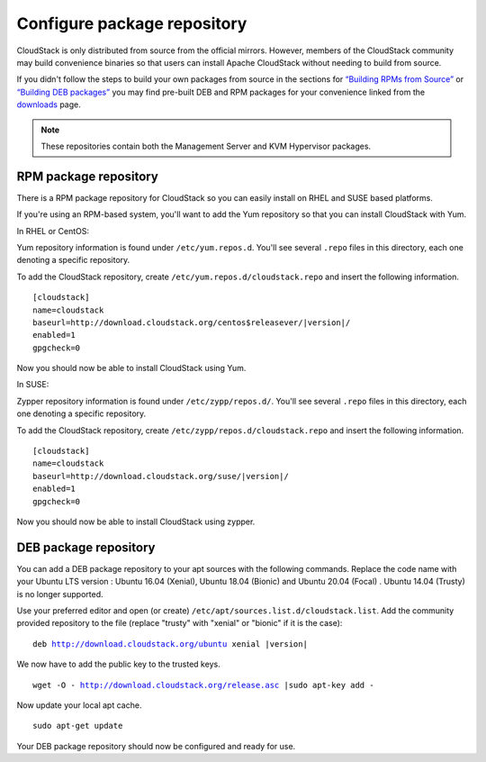 .. Licensed to the Apache Software Foundation (ASF) under one
   or more contributor license agreements.  See the NOTICE file
   distributed with this work for additional information#
   regarding copyright ownership.  The ASF licenses this file
   to you under the Apache License, Version 2.0 (the
   "License"); you may not use this file except in compliance
   with the License.  You may obtain a copy of the License at
   http://www.apache.org/licenses/LICENSE-2.0
   Unless required by applicable law or agreed to in writing,
   software distributed under the License is distributed on an
   "AS IS" BASIS, WITHOUT WARRANTIES OR CONDITIONS OF ANY
   KIND, either express or implied.  See the License for the
   specific language governing permissions and limitations
   under the License.

Configure package repository
^^^^^^^^^^^^^^^^^^^^^^^^^^^^

CloudStack is only distributed from source from the official mirrors.
However, members of the CloudStack community may build convenience
binaries so that users can install Apache CloudStack without needing to
build from source.

If you didn't follow the steps to build your own packages from source in
the sections for `“Building RPMs from Source”
<../building_from_source.html#building-rpms-from-source>`__ or
`“Building DEB packages” <../building_from_source.html#building-deb-packages>`__
you may find pre-built DEB and RPM packages for your convenience linked from
the `downloads <http://cloudstack.apache.org/downloads.html>`_ page.

.. note::
   These repositories contain both the Management Server and KVM Hypervisor
   packages.

RPM package repository
~~~~~~~~~~~~~~~~~~~~~~

There is a RPM package repository for CloudStack so you can easily
install on RHEL and SUSE based platforms.

If you're using an RPM-based system, you'll want to add the Yum
repository so that you can install CloudStack with Yum.

In RHEL or CentOS:

Yum repository information is found under ``/etc/yum.repos.d``. You'll
see several ``.repo`` files in this directory, each one denoting a
specific repository.

To add the CloudStack repository, create
``/etc/yum.repos.d/cloudstack.repo`` and insert the following
information.

.. parsed-literal::

   [cloudstack]
   name=cloudstack
   baseurl=http://download.cloudstack.org/centos$releasever/|version|/
   enabled=1
   gpgcheck=0

Now you should now be able to install CloudStack using Yum.

In SUSE:

Zypper repository information is found under ``/etc/zypp/repos.d/``. You'll
see several ``.repo`` files in this directory, each one denoting a
specific repository.

To add the CloudStack repository, create
``/etc/zypp/repos.d/cloudstack.repo`` and insert the following
information.

.. parsed-literal::

   [cloudstack]
   name=cloudstack
   baseurl=http://download.cloudstack.org/suse/|version|/
   enabled=1
   gpgcheck=0


Now you should now be able to install CloudStack using zypper.


DEB package repository
~~~~~~~~~~~~~~~~~~~~~~

You can add a DEB package repository to your apt sources with the
following commands. Replace the code name with your Ubuntu LTS version :
Ubuntu 16.04 (Xenial), Ubuntu 18.04 (Bionic) and Ubuntu 20.04 (Focal) .
Ubuntu 14.04 (Trusty) is no longer supported.

Use your preferred editor and open (or create)
``/etc/apt/sources.list.d/cloudstack.list``. Add the community provided
repository to the file (replace "trusty" with "xenial" or "bionic" if it is the case):

.. parsed-literal::

   deb http://download.cloudstack.org/ubuntu xenial |version|

We now have to add the public key to the trusted keys.

.. parsed-literal::

   wget -O - http://download.cloudstack.org/release.asc |sudo apt-key add -

Now update your local apt cache.

.. parsed-literal::

   sudo apt-get update

Your DEB package repository should now be configured and ready for use.


